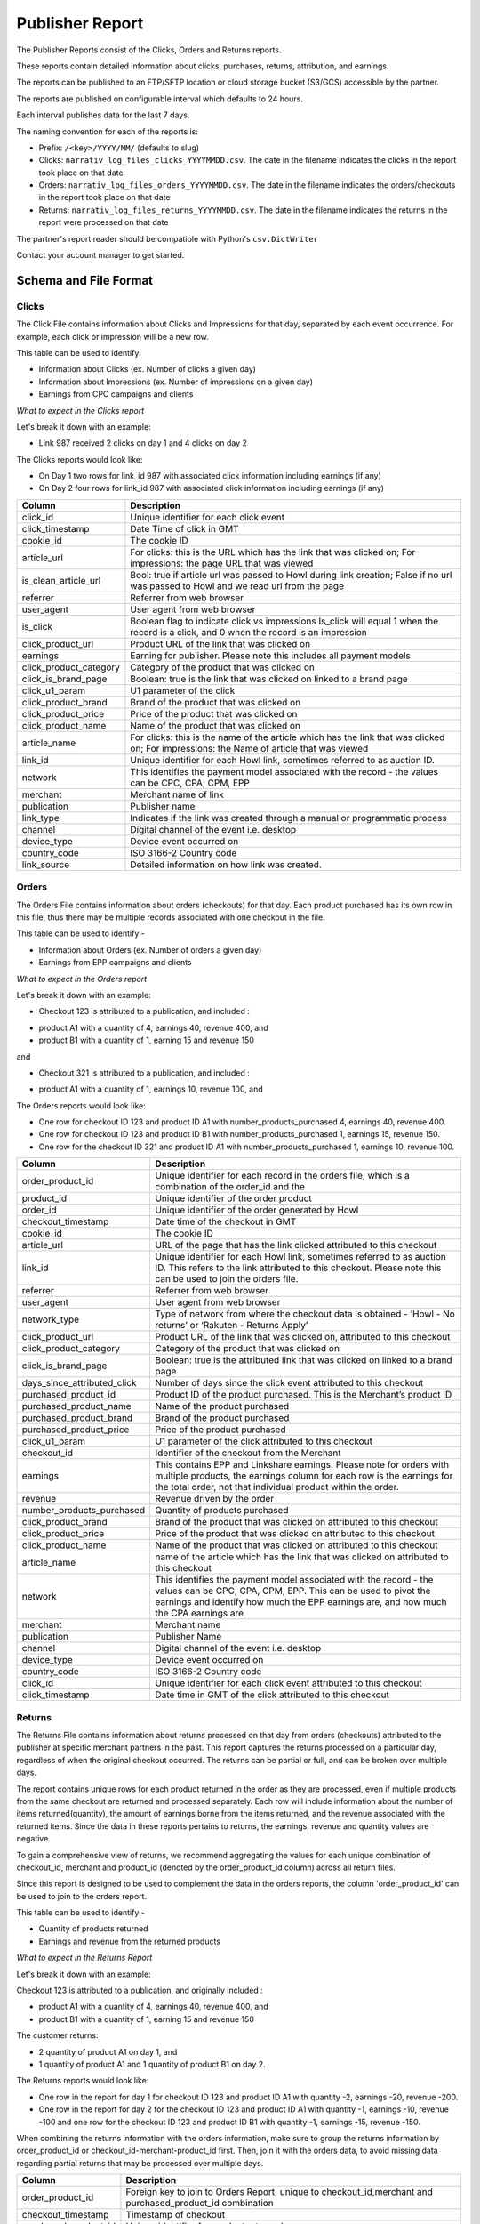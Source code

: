 Publisher Report
================

The Publisher Reports consist of the Clicks, Orders and Returns reports.

These reports contain detailed information about clicks, purchases, returns, attribution, and
earnings.

The reports can be published to an FTP/SFTP location or cloud storage bucket (S3/GCS) accessible by the partner.

The reports are published on configurable interval which defaults to 24 hours.

Each interval publishes data for the last 7 days.

The naming convention for each of the reports is:

* Prefix: ``/<key>/YYYY/MM/`` (defaults to slug)

* Clicks: ``narrativ_log_files_clicks_YYYYMMDD.csv``. The date in the filename indicates the clicks in the report took place on that date

* Orders: ``narrativ_log_files_orders_YYYYMMDD.csv``. The date in the filename indicates the orders/checkouts in the report took place on that date

* Returns: ``narrativ_log_files_returns_YYYYMMDD.csv``. The date in the filename indicates the returns in the report were processed on that date

The partner's report reader should be compatible with Python's ``csv.DictWriter``

Contact your account manager to get started.

Schema and File Format
----------------------

Clicks
^^^^^^
The Click File contains information about Clicks and Impressions for that day, separated by
each event occurrence. For example, each click or impression will be a new row.

This table can be used to identify:

* Information about Clicks (ex. Number of clicks a given day)

* Information about Impressions (ex. Number of impressions on a given day)

* Earnings from CPC campaigns and clients


*What to expect in the Clicks report*

Let's break it down with an example:

* Link 987 received 2 clicks on day 1 and 4 clicks on day 2

The Clicks reports would look like:

* On Day 1 two rows for link_id 987 with associated click information including earnings (if any)

* On Day 2 four rows for link_id 987 with associated click information including earnings (if any)

======================  ===========
Column                  Description
======================  ===========
click_id                Unique identifier for each click event
click_timestamp         Date Time of click in GMT
cookie_id               The cookie ID
article_url             For clicks: this is the URL which has the link that was clicked on; For impressions: the page URL that was viewed
is_clean_article_url    Bool: true if article url was passed to Howl during link creation; False if no url was passed to Howl and we read url from the page
referrer                Referrer from web browser
user_agent              User agent from web browser
is_click                Boolean flag to indicate click vs impressions Is_click will equal 1 when the record is a click, and 0 when the record is an impression
click_product_url       Product URL of the link that was clicked on
earnings                Earning for publisher. Please note this includes all payment models
click_product_category  Category of the product that was clicked on
click_is_brand_page     Boolean: true is the link that was clicked on linked to a brand page
click_u1_param          U1 parameter of the click
click_product_brand     Brand of the product that was clicked on
click_product_price     Price of the product that was clicked on
click_product_name      Name of the product that was clicked on
article_name            For clicks: this is the name of the article which has the link that was clicked on; For impressions: the Name of article that was viewed
link_id                 Unique identifier for each Howl link, sometimes referred to as auction ID.
network                 This identifies the payment model associated with the record - the values can be CPC, CPA, CPM, EPP
merchant                Merchant name of link
publication             Publisher name
link_type               Indicates if the link was created through a manual or programmatic process
channel                 Digital channel of the event i.e. desktop
device_type             Device event occurred on
country_code            ISO 3166-2 Country code
link_source             Detailed information on how link was created.
======================  ===========

Orders
^^^^^^
The Orders File contains information about orders (checkouts) for that day. Each product
purchased has its own row in this file, thus there may be multiple records associated with one checkout in the file.

This table can be used to identify -

* Information about Orders (ex. Number of orders a given day)

* Earnings from EPP campaigns and clients


*What to expect in the Orders report*

Let's break it down with an example:

* Checkout 123 is attributed to a publication, and included :

- product A1 with a quantity of 4, earnings 40, revenue 400, and

- product B1 with a quantity of 1, earning 15 and revenue 150

and

* Checkout 321 is attributed to a publication, and included :

- product A1 with a quantity of 1, earnings 10, revenue 100, and

The Orders reports would look like:

* One row for checkout ID 123 and product ID A1 with number_products_purchased 4, earnings 40, revenue 400.

* One row for checkout ID 123 and product ID B1 with number_products_purchased 1, earnings 15, revenue 150.

* One row for the checkout ID 321  and product ID A1 with number_products_purchased 1, earnings 10, revenue 100.


===========================  ===========
Column                       Description
===========================  ===========
order_product_id             Unique identifier for each record in the orders file, which is a combination of the order_id and the
product_id                   Unique identifier of the order product
order_id                     Unique identifier of the order generated by Howl
checkout_timestamp           Date time of the checkout in GMT
cookie_id                    The cookie ID
article_url                  URL of the page that has the link clicked attributed to this checkout
link_id                      Unique identifier for each Howl link, sometimes referred to as auction ID. This refers to the link attributed to this checkout. Please note this can be used to join the orders file.
referrer                     Referrer from web browser
user_agent                   User agent from web browser
network_type                 Type of network from where the checkout data is obtained - ‘Howl - No returns’ or ‘Rakuten - Returns Apply’
click_product_url            Product URL of the link that was clicked on, attributed to this checkout
click_product_category       Category of the product that was clicked on
click_is_brand_page          Boolean: true is the attributed link that was clicked on linked to a brand page
days_since_attributed_click  Number of days since the click event attributed to this checkout
purchased_product_id         Product ID of the product purchased. This is the Merchant’s product ID
purchased_product_name       Name of the product purchased
purchased_product_brand      Brand of the product purchased
purchased_product_price      Price of the product purchased
click_u1_param               U1 parameter of the click attributed to this checkout
checkout_id                  Identifier of the checkout from the Merchant
earnings                     This contains EPP and Linkshare earnings. Please note for orders with multiple products, the earnings column for each row is the earnings for the total order, not that individual product within the order.
revenue                      Revenue driven by the order
number_products_purchased    Quantity of products purchased
click_product_brand          Brand of the product that was clicked on attributed to this checkout
click_product_price          Price of the product that was clicked on attributed to this checkout
click_product_name           Name of the product that was clicked on attributed to this checkout
article_name                 name of the article which has the link that was clicked on attributed to this checkout
network                      This identifies the payment model associated with the record - the values can be CPC, CPA, CPM, EPP. This can be used to pivot the earnings and identify how much the EPP earnings are, and how much the CPA earnings are
merchant                     Merchant name
publication                  Publisher Name
channel                      Digital channel of the event i.e. desktop
device_type                  Device event occurred on
country_code                 ISO 3166-2 Country code
click_id                     Unique identifier for each click event attributed to this checkout
click_timestamp              Date time in GMT of the click attributed to this checkout
===========================  ===========


Returns
^^^^^^^
The Returns File contains information about returns processed on that day from orders (checkouts) attributed
to the publisher at specific merchant partners in the past. This report captures the
returns processed on a particular day, regardless of when the original checkout occurred. The returns can be partial
or full, and can be broken over multiple days.

The report contains unique rows for each product returned in the order as they are processed, even if multiple products from the same checkout are returned and processed separately.
Each row will include information about the number of items returned(quantity), the amount of earnings borne from the items returned, and the revenue associated with the returned items.
Since the data in these reports pertains to returns, the earnings, revenue and quantity values are negative.

To gain a comprehensive view of returns, we recommend aggregating the values for each unique combination of
checkout_id, merchant and product_id (denoted by the order_product_id column) across all return files.

Since this report is designed to be used to complement the data in the orders reports, the column 'order_product_id'
can be used to join to the orders report.

This table can be used to identify -

* Quantity of products returned

* Earnings and revenue from the returned products


*What to expect in the Returns Report*

Let's break it down with an example:

Checkout 123 is attributed to a publication, and originally included :

* product A1 with a quantity of 4, earnings 40, revenue 400, and

* product B1 with a quantity of 1, earning 15 and revenue 150

The customer returns:

* 2 quantity of product A1 on day 1, and

* 1 quantity of product A1 and 1 quantity of product B1 on day 2.

The Returns reports would look like:

* One row in the report for day 1 for checkout ID 123 and product ID A1 with quantity -2, earnings -20, revenue -200.

* One row in the report for day 2 for the checkout ID 123  and product ID A1 with quantity -1, earnings -10, revenue -100 and one row for the checkout ID 123 and product ID B1 with quantity -1, earnings -15, revenue -150.


When combining the returns information with the orders information, make sure to group the returns information
by order_product_id or checkout_id-merchant-product_id first. Then, join it with the orders data,
to avoid missing data regarding partial returns that may be processed over multiple days.

===========================  ===========
Column                       Description
===========================  ===========
order_product_id             Foreign key to join to Orders Report, unique to checkout_id,merchant and purchased_product_id combination
checkout_timestamp           Timestamp of checkout
purchased_product_id         Unique identifier for product returned
checkout_id                  Identifier of the checkout returned from the Merchant
merchant                     Merchant name
publication                  Publisher Name
return_revenue               Revenue associated with product items returned
return_earnings              Earnings associated with product items returned
return_quantity              Quantity of product items returned
return_datetime              Datetime of return's/partial return's processing
return_id                    Unique identifier for the return/partial returns for this checkout on this day
===========================  ===========

Example Data Queries
--------------------

Calculate earnings by payment model
^^^^^^^^^^^^^^^^^^^^^^^^^^^^^^^^^^^
To calculate the CPC earnings, use the Clicks file, and sum up the earnings column. This file
contains only the CPC earnings as only CPC pays on click.

To calculate CPA earnings, use the Orders file, and apply a filter for Network = CPA. After that
dedupe to only consider unique order_id and sum up the filtered earnings column.  This is
because for orders with multiple products, the earnings column for each row is the earnings for
the total order, not that individual product within the order. (Note these earnings are subject to
return and will not be finalized for 90 days)

To calculate EPP earnings, use the Orders file, and apply a filter for Network = EPP. After that
dedupe to only consider unique order_id and sum up the filtered earnings column.  This is
because for orders with multiple products, the earnings column for each row is the earnings for
the total order, not that individual product within the order.
Calculate total earnings

To calculate the total earnings, you would need to sum up the earnings columns of both the
Clicks and Orders files. This would allow you to get the CPC earnings (from the earnings
column in clicks file) * 0.01 and EPP + CPA earnings (from the earnings column in orders file)
Calculate clicks and impressions
To calculate clicks based on merchants, you would use the clicks file. The field is_click can be
used to identify whether the record corresponds to a click (is_click=1) or an impression (is_click
= 0)

SELECT merchant, COUNT(*) FROM clicks_file WHERE is_click = 1 group by 1

To get count of click/impressions/earnings based on posts or articles, the data can be split
based `article_url`, however we recommend using a clean version of the URL (probably without
query and fragment portions).

Similarly, clicked_product_name can be used to pivot data on a product basis.

Calculate earnings per product
^^^^^^^^^^^^^^^^^^^^^^^^^^^^^^
The earnings per product in an order can be calculated using the formula below -
earnings_per_product = total_order_earnings * (purchased_product_price *
number_products_purchased / total_order_revenue)
These can then be summed up based on the product ID, if needed.
Since certain merchants honor returns, including the earnings returned due to returns is pertinent.
